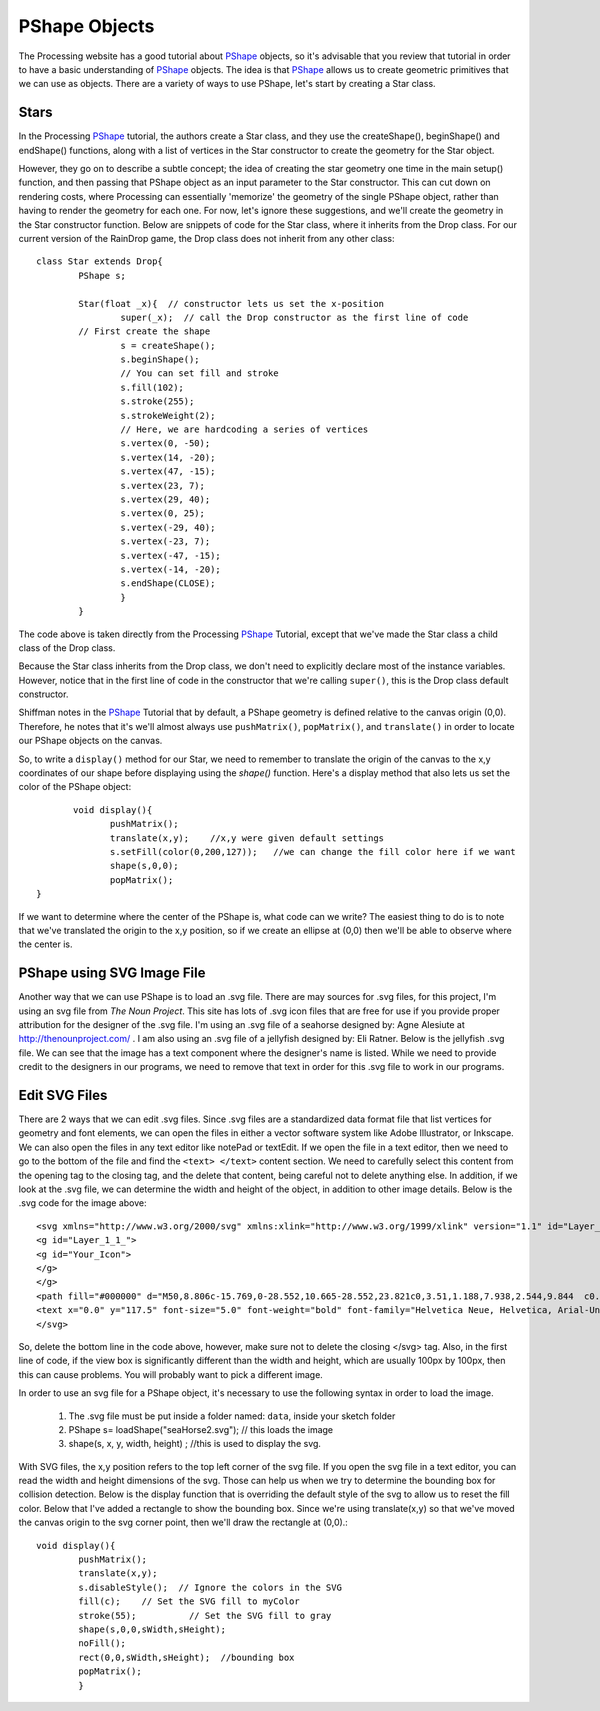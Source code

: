 .. _pshapeObjects:

===============
PShape Objects
===============

The Processing website has a good tutorial about `PShape`_ objects, so it's advisable that you
review that tutorial in order to have a basic understanding of `PShape`_ objects.  The idea is
that `PShape`_ allows us to create geometric primitives that we can use as objects.  There are 
a variety of ways to use PShape, let's start by creating a Star class. 

Stars
=======
In the Processing `PShape`_ tutorial, the authors create a Star class, and they use the createShape(), beginShape()
and endShape() functions, along with a list of vertices in the Star constructor to create the geometry for the
Star object.  

However, they go on to describe a subtle concept; the idea of creating the star geometry one time in
the main setup() function, and then passing that PShape object as an input parameter to the Star constructor.  This 
can cut down on rendering costs, where Processing can essentially 'memorize' the geometry of the single PShape object, 
rather than having to render the geometry for each one.  For now, let's ignore these suggestions, and we'll create
the geometry in the Star constructor function.  Below are snippets of code for the Star class, where it inherits
from the Drop class.  For our current version of the RainDrop game, the Drop class does not inherit from any other class::

	class Star extends Drop{  
		PShape s;
		
		Star(float _x){  // constructor lets us set the x-position
			super(_x);  // call the Drop constructor as the first line of code
		// First create the shape
			s = createShape();
			s.beginShape();
			// You can set fill and stroke
			s.fill(102);
			s.stroke(255);
			s.strokeWeight(2);
			// Here, we are hardcoding a series of vertices
			s.vertex(0, -50);
			s.vertex(14, -20);
			s.vertex(47, -15);
			s.vertex(23, 7);
			s.vertex(29, 40);
			s.vertex(0, 25);
			s.vertex(-29, 40);
			s.vertex(-23, 7);
			s.vertex(-47, -15);
			s.vertex(-14, -20);
			s.endShape(CLOSE);
			}
		}
	
The code above is taken directly from the Processing `PShape`_ Tutorial, except that we've made the
Star class a child class of the Drop class. 

Because the Star class inherits from the Drop class, we don't need to explicitly
declare most of the instance variables.  However, notice that in the first line of 
code in the constructor that we're calling ``super()``, this is the Drop class default constructor. 

Shiffman notes in the `PShape`_ Tutorial that by default, a PShape geometry is defined relative to the canvas origin (0,0). 
Therefore, he notes that it's we'll almost always use ``pushMatrix()``, ``popMatrix()``, and ``translate()`` in order to locate
our PShape objects on the canvas.

So, to write a ``display()`` method for our Star, we need to remember to translate the origin of the canvas
to the x,y coordinates of our shape before displaying using the `shape()` function.  Here's a display method that
also lets us set the color of the PShape object::

	 void display(){
		pushMatrix();
		translate(x,y);    //x,y were given default settings
  		s.setFill(color(0,200,127));   //we can change the fill color here if we want
		shape(s,0,0);
		popMatrix();
  }
  
If we want to determine where the center of the PShape is, what code can we write?
The easiest thing to do is to note that we've translated the origin to the x,y position, so
if we create an ellipse at (0,0) then we'll be able to observe where the center is. 

PShape using SVG Image File
============================

Another way that we can use PShape is to load an .svg file.  There are may sources for .svg files, for
this project, I'm using an svg file from `The Noun Project`.  This site has lots of .svg icon files
that are free for use if you provide proper attribution for the designer of the .svg file.  I'm using
an .svg file of a seahorse designed by: Agne Alesiute at http://thenounproject.com/ .  I am also using
an .svg file of a jellyfish designed by: Eli Ratner.  Below is the jellyfish .svg file.  We can see that 
the image has a text component where the designer's name is listed.  While we need to provide credit to 
the designers in our programs, we need to remove that text in order for this .svg file to work in our
programs. 

.. figure:: /images/jellyfish.png

Edit SVG Files
===============

There are 2 ways that we can edit .svg files.  Since .svg files are a standardized data format file
that list vertices for geometry and font elements, we can open the files in either a vector software
system like Adobe Illustrator, or Inkscape.  We can also open the files in any text editor like notePad
or textEdit. If we open the file in a text editor, then we need to go to the bottom of the file and 
find the ``<text> </text>`` content section.  We need to carefully select this content from the opening tag
to the closing tag, and the delete that content, being careful not to delete anything else.  In addition,
if we look at the .svg file, we can determine the width and height of the object, in addition to other 
image details.  Below is the .svg code for the image above::

	<svg xmlns="http://www.w3.org/2000/svg" xmlns:xlink="http://www.w3.org/1999/xlink" version="1.1" id="Layer_1" x="0px" y="0px" width="100px" height="100px" viewBox="5.0 -10.0 100.0 135.0" enable-background="new 0 0 100 100" xml:space="preserve">
	<g id="Layer_1_1_">
	<g id="Your_Icon">
	</g>
	</g>
	<path fill="#000000" d="M50,8.806c-15.769,0-28.552,10.665-28.552,23.821c0,3.51,1.188,7.938,2.544,9.844  c0.215,0.48,1.37,0.916,3.2,1.295c-0.025,0.049-0.054,0.096-0.078,0.146l-0.67,1.557c-0.452,1.051-0.883,2.141-1.193,3.301  c-0.314,1.153-0.508,2.403-0.34,3.685c0.023,0.174,0.042,0.287,0.088,0.51c0.037,0.138,0.062,0.258,0.134,0.459  c0.124,0.367,0.275,0.639,0.445,0.92c0.342,0.547,0.73,0.984,1.053,1.406c0.324,0.414,0.571,0.83,0.656,1.232  c0.099,0.525,0.104,1.002,0.039,1.539c-0.128,1.053-0.515,2.117-0.831,3.217c-0.311,1.098-0.532,2.283-0.34,3.445  c0.022,0.146,0.055,0.299,0.093,0.43c0.048,0.152,0.104,0.293,0.171,0.426c0.132,0.268,0.303,0.5,0.442,0.738  c0.297,0.465,0.347,1.051-0.025,1.469c-0.112,0.127-0.169,0.305-0.139,0.484c0.054,0.316,0.354,0.531,0.672,0.479  c0.317-0.055,0.531-0.355,0.478-0.674l-0.023-0.135c-0.244-1.443-1.247-2.176-1.298-3.266c-0.121-1.09,0.156-2.172,0.551-3.205  c0.381-1.045,0.893-2.068,1.169-3.242c0.139-0.572,0.197-1.236,0.146-1.83c-0.069-0.727-0.384-1.326-0.698-1.836  c-0.317-0.506-0.635-0.953-0.848-1.393c-0.103-0.209-0.198-0.451-0.233-0.625c-0.023-0.066-0.046-0.225-0.068-0.361l-0.02-0.33  c-0.031-0.975,0.224-1.984,0.56-2.982c0.351-0.999,0.807-1.99,1.28-2.996l0.733-1.523c0.092-0.209,0.162-0.437,0.208-0.675  c0.696,0.104,1.443,0.204,2.242,0.296c-0.135,0.273-0.256,0.554-0.383,0.822c-0.45,1.025-0.804,2.096-1.046,3.194  c-0.495,2.193-0.506,4.501-0.041,6.692c0.454,2.189,1.385,4.176,2.161,6.059c0.795,1.883,1.358,3.75,1.363,5.713  c0.034,1.969-0.49,3.992-0.505,6.205c-0.005,1.096,0.157,2.219,0.52,3.258c0.386,1.074,0.951,1.979,1.467,2.873  c0.517,0.891,0.98,1.777,1.179,2.736c0.211,0.977,0.242,1.994,0.178,3.012c-0.066,1.021-0.227,2.043-0.399,3.068  c-0.17,1.029-0.387,2.043-0.772,3.066c-0.028,0.076-0.042,0.164-0.031,0.25c0.035,0.281,0.292,0.482,0.575,0.447  s0.483-0.293,0.448-0.576c-0.129-1.043,0.063-2.074,0.283-3.092c0.218-1.02,0.427-2.051,0.543-3.107  c0.113-1.055,0.13-2.141-0.052-3.213c-0.179-1.102-0.658-2.109-1.143-3.035c-0.481-0.93-0.994-1.83-1.251-2.744  c-0.267-0.947-0.348-1.924-0.286-2.908c0.117-1.961,0.772-3.998,0.879-6.209c0.126-2.225-0.436-4.461-1.157-6.443  c-0.718-1.998-1.429-3.875-1.772-5.787c-0.336-1.898-0.242-3.848,0.202-5.713c0.224-0.933,0.544-1.844,0.948-2.719  c0.23-0.547,0.558-1.003,0.732-1.58c1.026,0.092,2.106,0.175,3.227,0.25c-0.262,0.611-0.484,1.242-0.658,1.895  c-0.441,1.578-0.768,3.236-0.766,4.949c-0.037,1.738,0.485,3.504,1.275,4.961c0.774,1.482,1.72,2.768,2.525,4.086  c1.672,2.559,2.362,5.645,2.853,8.748l0.67,4.695c0.121,0.785,0.253,1.568,0.413,2.348c0.162,0.781,0.3,1.555,0.221,2.41  c-0.011,0.123,0.02,0.258,0.098,0.365c0.172,0.24,0.506,0.295,0.746,0.123c0.24-0.172,0.295-0.506,0.124-0.746  c-0.483-0.674-0.673-1.447-0.79-2.223c-0.12-0.777-0.212-1.559-0.293-2.344l-0.437-4.725c-0.169-1.58-0.344-3.174-0.698-4.752  c-0.335-1.578-0.896-3.172-1.678-4.598c-0.753-1.434-1.596-2.768-2.195-4.139c-0.598-1.377-0.956-2.746-0.879-4.183  c0.05-1.455,0.385-2.921,0.847-4.369c0.259-0.776,0.526-1.56,0.729-2.378c1.299,0.07,2.64,0.127,4.007,0.173  c-0.416,1.857-0.692,3.988-0.327,6.071c0.182,1.062,0.509,2.08,0.909,3.037c0.42,0.977,0.835,1.805,1.305,2.68  c0.921,1.719,1.863,3.326,2.479,5.023c0.649,1.707,0.882,3.479,1.122,5.43c0.256,1.912,0.568,3.854,1.127,5.742  c0.548,1.893,1.389,3.686,2.41,5.334c0.499,0.83,1.057,1.604,1.355,2.473c0.313,0.863,0.312,1.848-0.089,2.738  c-0.045,0.1-0.06,0.215-0.034,0.332c0.063,0.283,0.346,0.463,0.631,0.4c0.285-0.064,0.465-0.346,0.401-0.631l-0.002-0.008  c-0.226-1.012-0.211-1.988-0.473-2.967c-0.27-0.977-0.799-1.814-1.231-2.656c-0.892-1.678-1.578-3.441-1.98-5.27  c-0.406-1.832-0.515-3.719-0.607-5.625c-0.051-0.951-0.054-1.906-0.158-2.922c-0.098-1-0.29-2.002-0.563-2.98  c-0.547-1.969-1.427-3.762-2.183-5.49c-0.364-0.852-0.783-1.754-1.073-2.561c-0.299-0.828-0.513-1.664-0.622-2.499  c-0.256-1.67,0.034-3.352,0.443-5.187c0.025-0.127,0.048-0.258,0.072-0.388c2.275,0.045,4.588,0.056,6.87,0.028  c-0.04,0.302-0.072,0.607-0.093,0.919c-0.108,1.711-0.159,3.514,0.156,5.335c0.316,1.849,1.002,3.542,1.729,5.062  c0.713,1.535,1.454,2.959,1.907,4.418c1.034,2.854,0.114,6.096-0.254,9.496c-0.166,1.703-0.111,3.498,0.511,5.166  c0.3,0.826,0.822,1.545,1.228,2.242c0.411,0.699,0.682,1.465,0.567,2.211c-0.009,0.055-0.009,0.115,0.003,0.174  c0.054,0.277,0.321,0.457,0.598,0.404c0.276-0.055,0.457-0.322,0.403-0.6l-0.006-0.027c-0.367-1.887-1.606-3.17-2.023-4.684  c-0.444-1.506-0.374-3.137-0.056-4.713c0.302-1.59,0.822-3.168,1.17-4.865c0.173-0.834,0.307-1.748,0.334-2.639  c0.025-0.92-0.065-1.842-0.248-2.725c-0.356-1.777-1.015-3.398-1.588-4.928c-0.567-1.539-1.067-2.991-1.229-4.448  c-0.176-1.478-0.141-3.026,0.012-4.629c0.036-0.402,0.066-0.814,0.078-1.235c1.143-0.033,2.269-0.076,3.368-0.13  c0.006,0.46,0.045,0.915,0.108,1.377L60.32,49.9c0.2,2.252,0.441,4.522,0.707,6.797c0.142,1.139,0.301,2.275,0.497,3.41  c0.211,1.141,0.434,2.236,0.571,3.355c0.146,1.119,0.238,2.25,0.3,3.381c0.037,1.131,0.194,2.273-0.289,3.395  c-0.053,0.123-0.061,0.268-0.01,0.402c0.104,0.279,0.415,0.42,0.694,0.316c0.278-0.105,0.42-0.416,0.315-0.693  c-0.433-1.154-0.268-2.285-0.271-3.43c0.004-1.141-0.008-2.283-0.047-3.43c-0.049-1.15-0.146-2.307-0.227-3.42  c-0.069-1.125-0.098-2.254-0.118-3.385c-0.046-2.264,0.004-4.539-0.073-6.826c-0.023-1.145-0.103-2.291-0.178-3.441  c-0.023-0.429-0.079-0.863-0.163-1.293c1.365-0.088,2.676-0.195,3.914-0.32c-0.368,0.834-0.695,1.669-0.978,2.616  c-0.164,0.583-0.285,1.224-0.278,1.926c0,0.707,0.223,1.421,0.49,1.968c0.534,1.082,1.1,1.969,1.51,2.924  c0.409,0.953,0.674,1.99,0.839,3.059c0.149,1.07,0.212,2.168,0.215,3.27c-0.006,1.104,0.094,2.207-0.367,3.311  c-0.051,0.121-0.058,0.266-0.007,0.4c0.105,0.277,0.416,0.418,0.694,0.312s0.418-0.418,0.312-0.695  c-0.42-1.105-0.197-2.207-0.127-3.311c0.077-1.105,0.168-2.221,0.15-3.354c-0.001-1.133-0.109-2.289-0.404-3.432  c-0.302-1.141-0.793-2.203-1.104-3.162c-0.147-0.475-0.193-0.855-0.167-1.255c0.03-0.404,0.158-0.852,0.32-1.321  c0.319-0.93,0.811-1.945,1.224-2.918c0.097-0.216,0.194-0.432,0.291-0.648c1.137-0.157,2.181-0.334,3.113-0.534  c-0.216,0.735-0.35,1.503-0.392,2.288c-0.107,1.377,0.165,2.771,0.621,4.012c0.437,1.253,0.993,2.424,1.463,3.631  c0.231,0.604,0.486,1.203,0.67,1.807c0.193,0.592,0.277,1.275-0.183,1.822c-0.138,0.162-0.183,0.395-0.098,0.605  c0.122,0.307,0.47,0.455,0.775,0.332c0.306-0.121,0.455-0.469,0.332-0.775l-0.018-0.043c-0.297-0.742-0.341-1.369-0.487-2.027  c-0.157-0.646-0.378-1.254-0.574-1.871c-0.399-1.233-0.785-2.479-1.074-3.713c-0.282-1.239-0.378-2.457-0.21-3.664  c0.135-0.914,0.391-1.809,0.59-2.748c1.753-0.486,2.928-1.075,3.296-1.781c1.112-2.063,2.168-5.891,2.168-9.122  C78.552,19.471,65.77,8.806,50,8.806z"/>
	<text x="0.0" y="117.5" font-size="5.0" font-weight="bold" font-family="Helvetica Neue, Helvetica, Arial-Unicode, Arial, Sans-serif" fill="#000000">Created by Eli Ratner</text><text x="0.0" y="122.5" font-size="5.0" font-weight="bold" font-family="Helvetica Neue, Helvetica, Arial-Unicode, Arial, Sans-serif" fill="#000000">from the Noun Project</text>
	</svg>

So, delete the bottom line in the code above, however, make sure not to delete the closing </svg> tag. Also, 
in the first line of code, if the view box is significantly different than the width and height, which are usually
100px by 100px, then this can cause problems. You will probably want to pick a different image. 

In order to use an svg file for a PShape object, it's necessary to use the following syntax in 
order to load the image.  

	1.  The .svg file must be put inside a folder named: ``data``, inside your sketch folder
	2.  PShape s= loadShape("seaHorse2.svg");  // this loads the image 
	3.  shape(s, x, y, width, height) ;  //this is used to display the svg.

With SVG files, the x,y position refers to the top left corner of the svg file.  If you open the
svg file in a text editor, you can read the width and height dimensions of the svg.  Those can help us
when we try to determine the bounding box for collision detection.  Below is the display function 
that is overriding the default style of the svg to allow us to reset the fill color.  Below that I've
added a rectangle to show the bounding box.  Since we're using translate(x,y) so that we've moved the 
canvas origin to the svg corner point, then we'll draw the rectangle at (0,0).::

	void display(){
		pushMatrix();
		translate(x,y);
		s.disableStyle();  // Ignore the colors in the SVG
		fill(c);    // Set the SVG fill to myColor
		stroke(55);          // Set the SVG fill to gray
		shape(s,0,0,sWidth,sHeight);
		noFill();
		rect(0,0,sWidth,sHeight);  //bounding box 
		popMatrix();
		}

.. _PShape:  https://processing.org/tutorials/pshape/